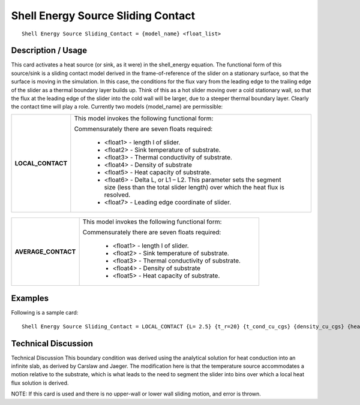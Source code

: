 ***************************************
**Shell Energy Source Sliding Contact**
***************************************

::

   Shell Energy Source Sliding_Contact = {model_name} <float_list>

-----------------------
**Description / Usage**
-----------------------

This card activates a heat source (or sink, as it were) in the shell_energy
equation. The functional form of this source/sink is a sliding contact model derived in
the frame-of-reference of the slider on a stationary surface, so that the surface is
moving in the simulation. In this case, the conditions for the flux vary from the leading
edge to the trailing edge of the slider as a thermal boundary layer builds up. Think of
this as a hot slider moving over a cold stationary wall, so that the flux at the leading
edge of the slider into the cold wall will be larger, due to a steeper thermal boundary
layer. Clearly the contact time will play a role. Currently two models {model_name}
are permissible:

+--------------------------+-------------------------------------------------------------------------------------+
|**LOCAL_CONTACT**         |This model invokes the following functional form:                                    |
|                          |                                                                                     |
|                          |Commensurately there are seven floats required:                                      |
|                          |                                                                                     |
|                          | * <float1> - length l of slider.                                                    |
|                          | * <float2> - Sink temperature of substrate.                                         |
|                          | * <float3> - Thermal conductivity of substrate.                                     |
|                          | * <float4> - Density of substrate                                                   |
|                          | * <float5> - Heat capacity of substrate.                                            |
|                          | * <float6> - Delta L, or L1 – L2. This parameter sets the segment size (less than   |
|                          |   the total slider length) over which the heat flux is resolved.                    |
|                          | * <float7> - Leading edge coordinate of slider.                                     |
+--------------------------+-------------------------------------------------------------------------------------+

.. figure:: /figures/492_goma_physics.png
	:align: center
	:width: 90%

+--------------------------+-------------------------------------------------------------------------------------+
|**AVERAGE_CONTACT**       |This model invokes the following functional form:                                    |
|                          |                                                                                     |
|                          |Commensurately there are seven floats required:                                      |
|                          |                                                                                     |
|                          | * <float1> - length l of slider.                                                    |
|                          | * <float2> - Sink temperature of substrate.                                         |
|                          | * <float3> - Thermal conductivity of substrate.                                     |
|                          | * <float4> - Density of substrate                                                   |
|                          | * <float5> - Heat capacity of substrate.                                            |
+--------------------------+-------------------------------------------------------------------------------------+

.. figure:: /figures/493_goma_physics.png
	:align: center
	:width: 90%

------------
**Examples**
------------

Following is a sample card:

::

   Shell Energy Source Sliding_Contact = LOCAL_CONTACT {L= 2.5} {t_r=20} {t_cond_cu_cgs} {density_cu_cgs} {heat_capacity_cu_cgs} {delta_L = 0.1} {leading_edge_coordx = 2.5}

-------------------------
**Technical Discussion**
-------------------------

Technical Discussion
This boundary condition was derived using the analytical solution for heat conduction
into an infinite slab, as derived by Carslaw and Jaeger. The modification here is that
the temperature source accommodates a motion relative to the substrate, which is what
leads to the need to segment the slider into bins over which a local heat flux solution is
derived.

NOTE: If this card is used and there is no upper-wall or lower wall sliding motion, and
error is thrown.



